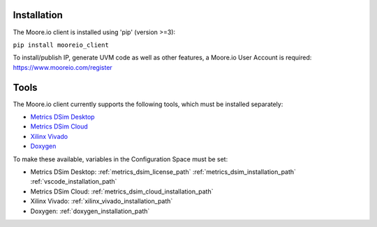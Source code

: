 Installation
============

The Moore.io client is installed using 'pip' (version >=3):

``pip install mooreio_client``

To install/publish IP, generate UVM code as well as other features, a Moore.io User Account is required: https://www.mooreio.com/register


Tools
=====

The Moore.io client currently supports the following tools, which must be installed separately:

- `Metrics DSim Desktop <https://help.metrics.ca/support/solutions/articles/154000141162-install-dsim-desktop>`_
- `Metrics DSim Cloud <https://www.metrics.ca/get-started>`_
- `Xilinx Vivado <https://www.xilinx.com/support/download/index.html/content/xilinx/en/downloadNav/vivado-design-tools/>`_
- `Doxygen <https://www.doxygen.nl/manual/install.html>`_

To make these available, variables in the Configuration Space must be set:

- Metrics DSim Desktop: :ref:`metrics_dsim_license_path` :ref:`metrics_dsim_installation_path` :ref:`vscode_installation_path`
- Metrics DSim Cloud: :ref:`metrics_dsim_cloud_installation_path`
- Xilinx Vivado: :ref:`xilinx_vivado_installation_path`
- Doxygen: :ref:`doxygen_installation_path`
